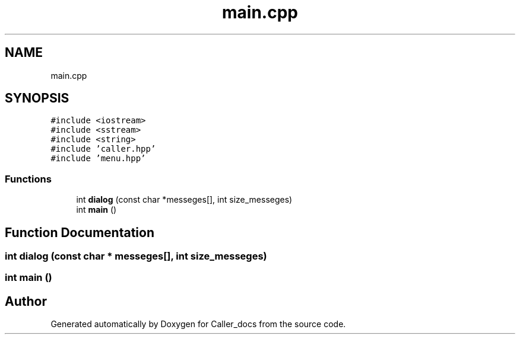 .TH "main.cpp" 3 "Thu Oct 3 2024" "Caller_docs" \" -*- nroff -*-
.ad l
.nh
.SH NAME
main.cpp
.SH SYNOPSIS
.br
.PP
\fC#include <iostream>\fP
.br
\fC#include <sstream>\fP
.br
\fC#include <string>\fP
.br
\fC#include 'caller\&.hpp'\fP
.br
\fC#include 'menu\&.hpp'\fP
.br

.SS "Functions"

.in +1c
.ti -1c
.RI "int \fBdialog\fP (const char *messeges[], int size_messeges)"
.br
.ti -1c
.RI "int \fBmain\fP ()"
.br
.in -1c
.SH "Function Documentation"
.PP 
.SS "int dialog (const char * messeges[], int size_messeges)"

.SS "int main ()"

.SH "Author"
.PP 
Generated automatically by Doxygen for Caller_docs from the source code\&.

